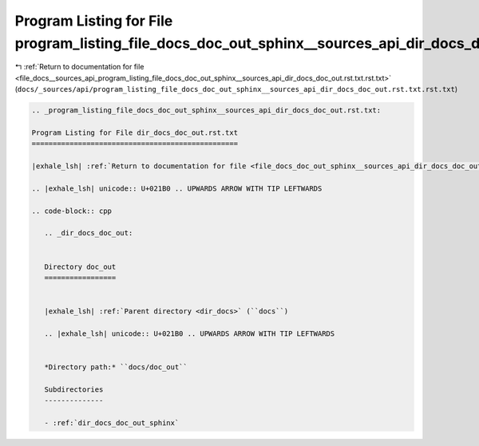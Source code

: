 
.. _program_listing_file_docs__sources_api_program_listing_file_docs_doc_out_sphinx__sources_api_dir_docs_doc_out.rst.txt.rst.txt:

Program Listing for File program_listing_file_docs_doc_out_sphinx__sources_api_dir_docs_doc_out.rst.txt.rst.txt
===============================================================================================================

|exhale_lsh| :ref:`Return to documentation for file <file_docs__sources_api_program_listing_file_docs_doc_out_sphinx__sources_api_dir_docs_doc_out.rst.txt.rst.txt>` (``docs/_sources/api/program_listing_file_docs_doc_out_sphinx__sources_api_dir_docs_doc_out.rst.txt.rst.txt``)

.. |exhale_lsh| unicode:: U+021B0 .. UPWARDS ARROW WITH TIP LEFTWARDS

.. code-block:: cpp

   
   .. _program_listing_file_docs_doc_out_sphinx__sources_api_dir_docs_doc_out.rst.txt:
   
   Program Listing for File dir_docs_doc_out.rst.txt
   =================================================
   
   |exhale_lsh| :ref:`Return to documentation for file <file_docs_doc_out_sphinx__sources_api_dir_docs_doc_out.rst.txt>` (``docs/doc_out/sphinx/_sources/api/dir_docs_doc_out.rst.txt``)
   
   .. |exhale_lsh| unicode:: U+021B0 .. UPWARDS ARROW WITH TIP LEFTWARDS
   
   .. code-block:: cpp
   
      .. _dir_docs_doc_out:
      
      
      Directory doc_out
      =================
      
      
      |exhale_lsh| :ref:`Parent directory <dir_docs>` (``docs``)
      
      .. |exhale_lsh| unicode:: U+021B0 .. UPWARDS ARROW WITH TIP LEFTWARDS
      
      
      *Directory path:* ``docs/doc_out``
      
      Subdirectories
      --------------
      
      - :ref:`dir_docs_doc_out_sphinx`
      
      
      
